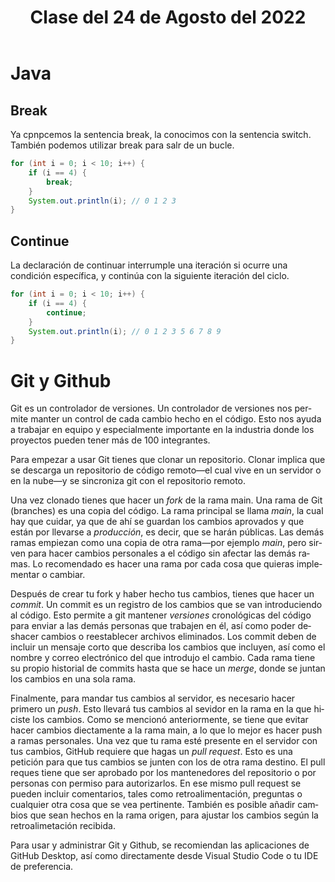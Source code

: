 #+LANGUAGE: en
#+TITLE: Clase del 24 de Agosto del 2022

* Java
** Break
Ya cpnpcemos la sentencia break, la conocimos con la sentencia switch. También podemos utilizar break para salr de un bucle.

#+begin_src java
  for (int i = 0; i < 10; i++) {
      if (i == 4) {
          break;
      }
      System.out.println(i); // 0 1 2 3
  }
#+end_src

** Continue
La declaración de continuar interrumple una iteración si ocurre una condición específica, y continúa con la siguiente iteración del ciclo.

#+begin_src java
  for (int i = 0; i < 10; i++) {
      if (i == 4) {
          continue;
      }
      System.out.println(i); // 0 1 2 3 5 6 7 8 9
  }
#+end_src

* Git y Github
Git es un controlador de versiones. Un controlador de versiones nos permite manter un control de cada cambio hecho en el código. Esto nos ayuda a trabajar en equipo y especialmente importante en la industria donde los proyectos pueden tener más de 100 integrantes.

Para empezar a usar Git tienes que clonar un repositorio. Clonar implica que se descarga un repositorio de código remoto—el cual vive en un servidor o en la nube—y se sincroniza git con el repositorio remoto.

Una vez clonado tienes que hacer un /fork/ de la rama main. Una rama de Git (branches) es una copia del código. La rama principal se llama /main/, la cual hay que cuidar, ya que de ahí se guardan los cambios aprovados y que están por llevarse a /producción/, es decir, que se harán públicas. Las demás ramas empiezan como una copia de otra rama—por ejemplo /main/, pero sirven para hacer cambios personales a el código sin afectar las demás ramas. Lo recomendado es hacer una rama por cada cosa que quieras implementar o cambiar.

Después de crear tu fork y haber hecho tus cambios, tienes que hacer un /commit/. Un commit es un registro de los cambios que se van introduciendo al código. Esto permite a git mantener /versiones/ cronológicas del código para enviar a las demás personas que trabajen en él, así como poder deshacer cambios o reestablecer archivos eliminados. Los commit deben de incluir un mensaje corto que describa los cambios que incluyen, así como el nombre y correo electrónico del que introdujo el cambio. Cada rama tiene su propio historial de commits hasta que se hace un /merge/, donde se juntan los cambios en una sola rama.

Finalmente, para mandar tus cambios al servidor, es necesario hacer primero un /push/. Esto llevará tus cambios al sevidor en la rama en la que hiciste los cambios. Como se mencionó anteriormente, se tiene que evitar hacer cambios diectamente a la rama main, a lo que lo mejor es hacer push a ramas personales. Una vez que tu rama esté presente en el servidor con tus cambios, GitHub requiere que hagas un /pull request/. Esto es una petición para que tus cambios se junten con los de otra rama destino. El pull reques tiene que ser aprobado por los mantenedores del repositorio o por personas con permiso para autorizarlos. En ese mismo pull request se pueden incluir comentarios, tales como retroalimentación, preguntas o cualquier otra cosa que se vea pertinente. También es posible añadir cambios que sean hechos en la rama origen, para ajustar los cambios según la retroalimetación recibida.

Para usar y administrar Git y Github, se recomiendan las aplicaciones de GitHub Desktop, así como directamente desde Visual Studio Code o tu IDE de preferencia.
